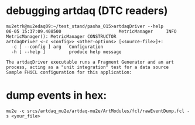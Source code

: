 #+startup:fold
# ------------------------------------------------------------------------------
* debugging artdaq (DTC readers)                                             
#+begin_src                                                                  
mu2etrk@mu2edaq09:~/test_stand/pasha_015>artdaqDriver --help
06-05 15:37:09.408500                      MetricManager     INFO MetricManager(): MetricManager CONSTRUCTOR
artdaqDriver <-c <config>> <other-options> [<source-file>]+:
  -c [ --config ] arg   Configuration
  -h [ --help ]         produce help message

The artdaqDriver executable runs a Fragment Generator and an art process, acting as a "unit integration" test for a data source
Sample FHiCL configuration for this application: 
#+end_src 
* dump events in hex:                                                        
#+begin_src                                                                  
mu2e -c srcs/artdaq_mu2e/artdaq-mu2e/ArtModules/fcl/rawEventDump.fcl -s <your_file>
#+end_src
# ------------------------------------------------------------------------------
